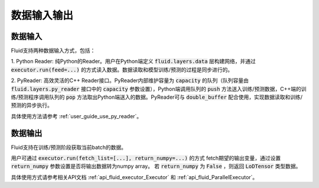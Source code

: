 ..  _api_guide_data_in_out:

数据输入输出
###############


数据输入
-------------

Fluid支持两种数据输入方式，包括：

1. Python Reader: 纯Python的Reader。用户在Python端定义 :code:`fluid.layers.data` 层构建网络，并通过
:code:`executor.run(feed=...)` 的方式读入数据。数据读取和模型训练/预测的过程是同步进行的。

2. PyReader: 高效灵活的C++ Reader接口。PyReader内部维护容量为 :code:`capacity` 的队列（队列容量由
:code:`fluid.layers.py_reader` 接口中的 :code:`capacity` 参数设置），Python端调用队列的 :code:`push`
方法送入训练/预测数据，C++端的训练/预测程序调用队列的 :code:`pop` 方法取出Python端送入的数据。PyReader可与
:code:`double_buffer` 配合使用，实现数据读取和训练/预测的异步执行。

具体使用方法请参考 :ref:`user_guide_use_py_reader`。


数据输出
------------

Fluid支持在训练/预测阶段获取当前batch的数据。

用户可通过 :code:`executor.run(fetch_list=[...], return_numpy=...)` 的方式
fetch期望的输出变量，通过设置 :code:`return_numpy` 参数设置是否将输出数据转为numpy array。
若 :code:`return_numpy` 为 :code:`False` ，则返回 :code:`LoDTensor` 类型数据。

具体使用方式请参考相关API文档 :ref:`api_fluid_executor_Executor` 和
:ref:`api_fluid_ParallelExecutor`。